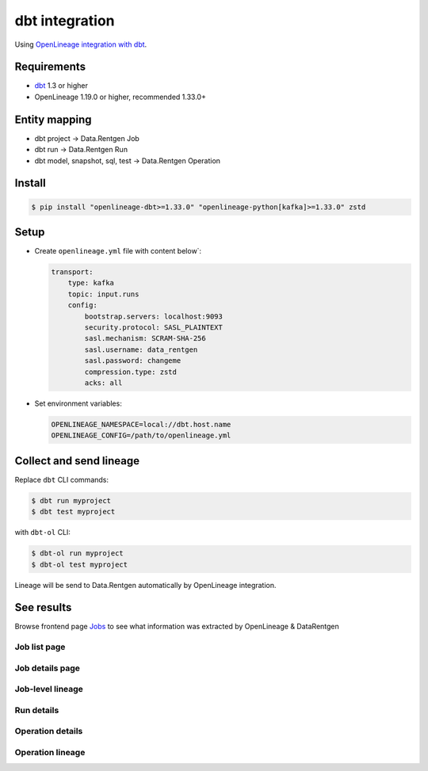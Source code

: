 .. _overview-setup-dbt:

dbt integration
===============

Using `OpenLineage integration with dbt <https://openlineage.io/docs/integrations/dbt>`_.

Requirements
------------

* `dbt <https://www.getdbt.com/>`_ 1.3 or higher
* OpenLineage 1.19.0 or higher, recommended 1.33.0+

Entity mapping
--------------

* dbt project → Data.Rentgen Job
* dbt run → Data.Rentgen Run
* dbt model, snapshot, sql, test → Data.Rentgen Operation

Install
-------

.. code:: console

    $ pip install "openlineage-dbt>=1.33.0" "openlineage-python[kafka]>=1.33.0" zstd

Setup
-----

* Create ``openlineage.yml`` file with content below`:

  .. code:: yaml

    transport:
        type: kafka
        topic: input.runs
        config:
            bootstrap.servers: localhost:9093
            security.protocol: SASL_PLAINTEXT
            sasl.mechanism: SCRAM-SHA-256
            sasl.username: data_rentgen
            sasl.password: changeme
            compression.type: zstd
            acks: all

* Set environment variables:

  .. code:: ini

      OPENLINEAGE_NAMESPACE=local://dbt.host.name
      OPENLINEAGE_CONFIG=/path/to/openlineage.yml

Collect and send lineage
------------------------

Replace ``dbt`` CLI commands:

.. code:: shell

    $ dbt run myproject
    $ dbt test myproject

with ``dbt-ol`` CLI:

.. code:: shell

    $ dbt-ol run myproject
    $ dbt-ol test myproject

Lineage will be send to Data.Rentgen automatically by OpenLineage integration.

See results
-----------

Browse frontend page `Jobs <http://localhost:3000/jobs>`_ to see what information was extracted by OpenLineage & DataRentgen

Job list page
~~~~~~~~~~~~~

.. image:: ./job_list.png

Job details page
~~~~~~~~~~~~~~~~

.. image:: ./job_details.png

Job-level lineage
~~~~~~~~~~~~~~~~~

.. image:: ./job_lineage.png

Run details
~~~~~~~~~~~

.. image:: ./run_details.png

Operation details
~~~~~~~~~~~~~~~~~

.. image:: ./operation_details.png

Operation lineage
~~~~~~~~~~~~~~~~~

.. image:: ./operation_lineage.png
